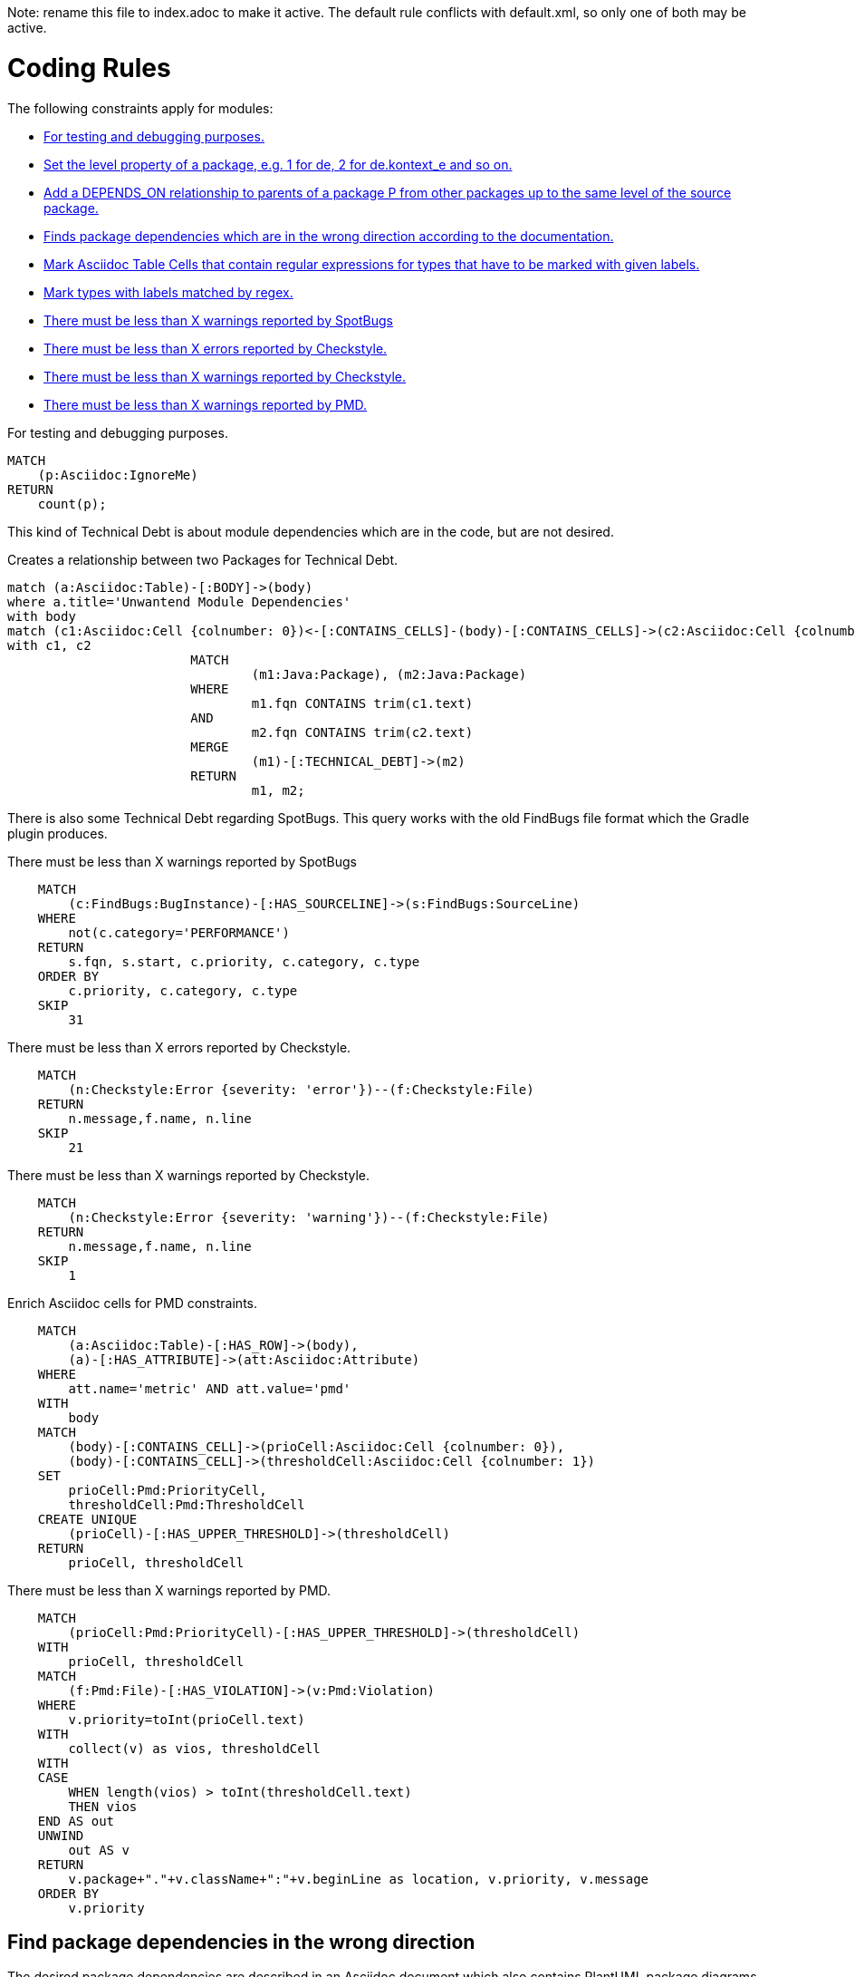 Note: rename this file to index.adoc to make it active.
The default rule conflicts with default.xml, so only one of both may be active.

= Coding Rules

The following constraints apply for modules:

[[default]]
[role=group,includesConstraints="debug:rule(info),metrics:*",includesConcepts="structure:*"]
- <<debug:rule>>
- <<package:PackageLevel>>
- <<dependency:TransitivePackageDependencies>>
- <<dependency:WrongDirection>>
- <<structure:MarkAsciidocTypeRegex>>
- <<structure:LabelTypesMatchedByRegex>>
- <<metrics:MaxSpotBugsWarnings>>
- <<metrics:MaxCheckstyleErrors>>
- <<metrics:MaxCheckstyleWarnings>>
- <<metrics:MaxPmdWarnings>>

[[debug:rule]]
.For testing and debugging purposes.
[source,cypher,role=constraint]
----
MATCH
    (p:Asciidoc:IgnoreMe)
RETURN
    count(p);
----

This kind of Technical Debt is about module dependencies which are in the code,
but are not desired.

[[documented:TechnicalDebt]]
.Creates a relationship between two Packages for Technical Debt.
[source,cypher,role=concept]
----
match (a:Asciidoc:Table)-[:BODY]->(body)
where a.title='Unwantend Module Dependencies'
with body
match (c1:Asciidoc:Cell {colnumber: 0})<-[:CONTAINS_CELLS]-(body)-[:CONTAINS_CELLS]->(c2:Asciidoc:Cell {colnumber: 1})
with c1, c2
			MATCH
				(m1:Java:Package), (m2:Java:Package)
			WHERE
				m1.fqn CONTAINS trim(c1.text)
			AND
				m2.fqn CONTAINS trim(c2.text)
			MERGE
				(m1)-[:TECHNICAL_DEBT]->(m2)
			RETURN
				m1, m2;

----

There is also some Technical Debt regarding SpotBugs.
This query works with the old FindBugs file format which the Gradle plugin produces.

[[metrics:MaxSpotBugsWarnings]]
.There must be less than X warnings reported by SpotBugs
[source,cypher,role=constraint]
----
    MATCH
        (c:FindBugs:BugInstance)-[:HAS_SOURCELINE]->(s:FindBugs:SourceLine)
    WHERE
        not(c.category='PERFORMANCE')
    RETURN
        s.fqn, s.start, c.priority, c.category, c.type
    ORDER BY
        c.priority, c.category, c.type
    SKIP
        31
----

[[metrics:MaxCheckstyleErrors]]
.There must be less than X errors reported by Checkstyle.
[source,cypher,role=constraint]
----
    MATCH
        (n:Checkstyle:Error {severity: 'error'})--(f:Checkstyle:File)
    RETURN
        n.message,f.name, n.line
    SKIP
        21
----

[[metrics:MaxCheckstyleWarnings]]
.There must be less than X warnings reported by Checkstyle.
[source,cypher,role=constraint]
----
    MATCH
        (n:Checkstyle:Error {severity: 'warning'})--(f:Checkstyle:File)
    RETURN
        n.message,f.name, n.line
    SKIP
        1
----

[[metrics:MarkAsciidocTypeMetric]]
.Enrich Asciidoc cells for PMD constraints.
[source,cypher,role=concept]
----
    MATCH
        (a:Asciidoc:Table)-[:HAS_ROW]->(body),
        (a)-[:HAS_ATTRIBUTE]->(att:Asciidoc:Attribute)
    WHERE
        att.name='metric' AND att.value='pmd'
    WITH
        body
    MATCH
        (body)-[:CONTAINS_CELL]->(prioCell:Asciidoc:Cell {colnumber: 0}),
        (body)-[:CONTAINS_CELL]->(thresholdCell:Asciidoc:Cell {colnumber: 1})
    SET
        prioCell:Pmd:PriorityCell,
        thresholdCell:Pmd:ThresholdCell
    CREATE UNIQUE
        (prioCell)-[:HAS_UPPER_THRESHOLD]->(thresholdCell)
    RETURN
        prioCell, thresholdCell
----

[[metrics:MaxPmdWarnings]]
.There must be less than X warnings reported by PMD.
[source,cypher,role=constraint,requiresConcepts="metrics:MarkAsciidocTypeMetric"]
----
    MATCH
        (prioCell:Pmd:PriorityCell)-[:HAS_UPPER_THRESHOLD]->(thresholdCell)
    WITH
        prioCell, thresholdCell
    MATCH
        (f:Pmd:File)-[:HAS_VIOLATION]->(v:Pmd:Violation)
    WHERE
        v.priority=toInt(prioCell.text)
    WITH
        collect(v) as vios, thresholdCell
    WITH
    CASE
        WHEN length(vios) > toInt(thresholdCell.text)
        THEN vios
    END AS out
    UNWIND
        out AS v
    RETURN
        v.package+"."+v.className+":"+v.beginLine as location, v.priority, v.message
    ORDER BY
        v.priority
----


== Find package dependencies in the wrong direction

The desired package dependencies are described in an Asciidoc document
which also contains PlantUML package diagrams. These diagrams were
imported into the jQAssistant database. The following Concepts and
Constraints were neede to find dependencies in the wrong direction.

[[package:PackageLevel]]
.Set the level property of a package, e.g. 1 for de, 2 for de.kontext_e and so on.
[source,cypher,role=concept,requiresConcepts="dependency:Package"]
----
MATCH
    (p:Java:Package)
WITH
    SPLIT(p.fqn,".") AS splitted, p
SET
    p.level=SIZE(splitted)
RETURN
    splitted, SIZE(splitted);
----

[[dependency:TransitivePackageDependencies]]
.Add a DEPENDS_ON relationship to parents of a package P from other packages up to the same level of the source package.
[source,cypher,role=concept,requiresConcepts="package:PackageLevel"]
----
MATCH
    (p:Java:Package)-[:DEPENDS_ON]->(p2:Java:Package),
    (parent:Java:Package)-[:CONTAINS*]->(p2:Java:Package)
WHERE
    p.level <= parent.level
CREATE UNIQUE
    (p)-[:DEPENDS_ON]->(parent)
RETURN
    p.fqn, parent.fqn;
----

[[dependency:WrongDirection]]
.Finds package dependencies which are in the wrong direction according to the documentation.
[source,cypher,role=constraint,requiresConcepts="dependency:TransitivePackageDependencies",severity=critical]
----
MATCH
    (p1:PlantUml:Package)-[:MAY_DEPEND_ON]->(p2:PlantUml:Package),
    (p3:Java:Package)-[:DEPENDS_ON]->(p4:Java:Package)
WHERE
    p1.fqn = p4.fqn
    AND p2.fqn = p3.fqn
RETURN
    p3.fqn + "-->" + p4.fqn AS WrongDirection;
----

== Enhance Graph with design information from Architecture Documentation

[[structure:MarkAsciidocTypeRegex]]
[source,cypher,role=concept]
.Mark Asciidoc Table Cells that contain regular expressions for types that have to be marked with given labels.
----
    MATCH
        (a:Asciidoc:Table)-[:HAS_ROW]->(body),
        (a)-[:HAS_ATTRIBUTE]->(att:Asciidoc:Attribute)
    WHERE
        att.name='label' AND att.value='Pattern'
    WITH
        body
    MATCH
        (body)-[:CONTAINS_CELL]->(regexCell:Asciidoc:Cell {colnumber: 0}),
        (body)-[:CONTAINS_CELL]->(labelCell:Asciidoc:Cell {colnumber: 1})
    SET
        regexCell:RegularExpressionCell,
        labelCell:LabelCell
    CREATE UNIQUE
        (regexCell)-[:REGEX_FOR_LABEL]->(labelCell)
    RETURN
        regexCell, labelCell
----


[[structure:LabelTypesMatchedByRegex]]
[source,js,role=concept,requiresConcepts="structure:MarkAsciidocTypeRegex"]
.Mark types with labels matched by regex.
----
    // Define the columns returned by the constraint
    var columnNames = java.util.Arrays.asList("Type");
    // Define the list of rows returned by the constraint
    var rows = new java.util.ArrayList();

    var result = store.executeQuery("    MATCH\n" +
                                                       "        (type:Type),\n" +
                                                       "        (regexCell:RegularExpressionCell)-[:REGEX_FOR_LABEL]->(labelCell:LabelCell)\n" +
                                                       "    WHERE\n" +
                                                       "        type.fqn =~ regexCell.text\n" +
                                                       "    RETURN\n" +
                                                       "        type, labelCell.text as label\n").iterator();

    while(result.hasNext()) {
        var next = result.next();
        var node = next.get("type", Java.type("com.buschmais.xo.api.CompositeObject").class).getDelegate();
        var label = next.get("label", java.lang.String.class);
        node.addLabel(new com.buschmais.xo.neo4j.embedded.impl.model.EmbeddedLabel(label));
        var resultRow = new java.util.HashMap();
        resultRow.put("Class", node);
        rows.add(resultRow);
    }

    // Return the result
    var status = com.buschmais.jqassistant.core.analysis.api.Result.Status.SUCCESS;
    new com.buschmais.jqassistant.core.analysis.api.Result(rule, status, severity, columnNames, rows);
----

